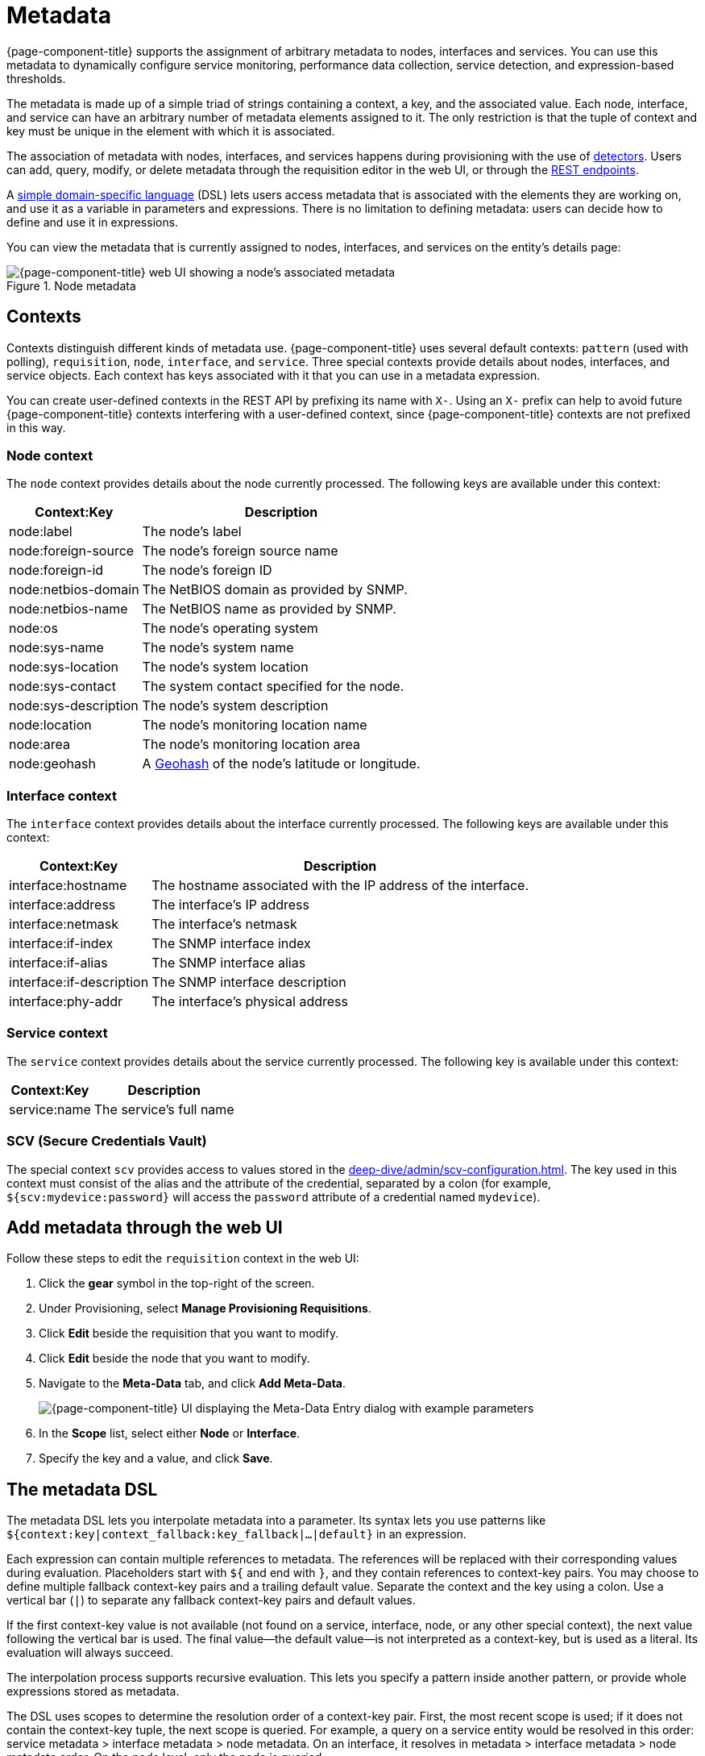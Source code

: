 
[[metadata-overview]]
= Metadata

{page-component-title} supports the assignment of arbitrary metadata to nodes, interfaces and services.
You can use this metadata to dynamically configure service monitoring, performance data collection, service detection, and expression-based thresholds.

The metadata is made up of a simple triad of strings containing a context, a key, and the associated value.
Each node, interface, and service can have an arbitrary number of metadata elements assigned to it.
The only restriction is that the tuple of context and key must be unique in the element with which it is associated.

The association of metadata with nodes, interfaces, and services happens during provisioning with the use of <<reference:provisioning/detectors.adoc#ref-provisioning-meta-data, detectors>>.
Users can add, query, modify, or delete metadata through the requisition editor in the web UI, or through the xref:development:rest/meta-data.adoc[REST endpoints].

A <<ga-meta-data-dsl, simple domain-specific language>> (DSL) lets users access metadata that is associated with the elements they are working on, and use it as a variable in parameters and expressions.
There is no limitation to defining metadata: users can decide how to define and use it in expressions.

You can view the metadata that is currently assigned to nodes, interfaces, and services on the entity's details page:

.Node metadata
image::metadata/metadata-view.png["{page-component-title} web UI showing a node's associated metadata"]

== Contexts

Contexts distinguish different kinds of metadata use.
{page-component-title} uses several default contexts: `pattern` (used with polling), `requisition`, `node`, `interface`, and `service`.
Three special contexts provide details about nodes, interfaces, and service objects.
Each context has keys associated with it that you can use in a metadata expression.

You can create user-defined contexts in the REST API by prefixing its name with `X-`.
Using an `X-` prefix can help to avoid future {page-component-title} contexts interfering with a user-defined context, since {page-component-title} contexts are not prefixed in this way.

=== Node context

The `node` context provides details about the node currently processed.
The following keys are available under this context:

[options="autowidth"]
|===
| Context:Key            | Description

| node:label
| The node's label

| node:foreign-source
| The node's foreign source name

| node:foreign-id
| The node's foreign ID

| node:netbios-domain
| The NetBIOS domain as provided by SNMP.

| node:netbios-name
| The NetBIOS name as provided by SNMP.

| node:os
| The node's operating system

| node:sys-name
| The node's system name

| node:sys-location
| The node's system location

| node:sys-contact
| The system contact specified for the node.

| node:sys-description
| The node's system description

| node:location
| The node's monitoring location name

| node:area
| The node's monitoring location area

| node:geohash
| A https://en.wikipedia.org/wiki/Geohash[Geohash] of the node's latitude or longitude.
|===

=== Interface context

The `interface` context provides details about the interface currently processed.
The following keys are available under this context:

[options="autowidth"]
|===
| Context:Key                | Description

| interface:hostname
| The hostname associated with the IP address of the interface.

| interface:address
| The interface's IP address

| interface:netmask
| The interface's netmask

| interface:if-index
| The SNMP interface index

| interface:if-alias
| The SNMP interface alias

| interface:if-description
| The SNMP interface description

| interface:phy-addr
| The interface's physical address
|===

=== Service context

The `service` context provides details about the service currently processed.
The following key is available under this context:

[options="autowidth"]
|===
| Context:Key        | Description

| service:name
| The service's full name
|===

[[ga-metadata-scv]]
=== SCV (Secure Credentials Vault)

The special context `scv` provides access to values stored in the xref:deep-dive/admin/scv-configuration.adoc[].
The key used in this context must consist of the alias and the attribute of the credential, separated by a colon (for example, `${scv:mydevice:password}` will access the `password` attribute of a credential named `mydevice`).

[[ga-metadata-webui]]
== Add metadata through the web UI

Follow these steps to edit the `requisition` context in the web UI:

. Click the *gear* symbol in the top-right of the screen.
. Under Provisioning, select *Manage Provisioning Requisitions*.
. Click *Edit* beside the requisition that you want to modify.
. Click *Edit* beside the node that you want to modify.
. Navigate to the *Meta-Data* tab, and click *Add Meta-Data*.
+
image::metadata/metadata_add.png["{page-component-title} UI displaying the Meta-Data Entry dialog with example parameters"]

. In the *Scope* list, select either *Node* or *Interface*.
. Specify the key and a value, and click *Save*.

[[ga-meta-data-dsl]]
== The metadata DSL

The metadata DSL lets you interpolate metadata into a parameter.
Its syntax lets you use patterns like `${context:key|context_fallback:key_fallback|...|default}` in an expression.

Each expression can contain multiple references to metadata.
The references will be replaced with their corresponding values during evaluation.
Placeholders start with `${` and end with `}`, and they contain references to context-key pairs.
You may choose to define multiple fallback context-key pairs and a trailing default value.
Separate the context and the key using a colon.
Use a vertical bar (`|`) to separate any fallback context-key pairs and default values.

If the first context-key value is not available (not found on a service, interface, node, or any other special context), the next value following the vertical bar is used.
The final value--the default value--is not interpreted as a context-key, but is used as a literal.
Its evaluation will always succeed.

The interpolation process supports recursive evaluation.
This lets you specify a pattern inside another pattern, or provide whole expressions stored as metadata.

The DSL uses scopes to determine the resolution order of a context-key pair.
First, the most recent scope is used; if it does not contain the context-key tuple, the next scope is queried.
For example, a query on a service entity would be resolved in this order: service metadata > interface metadata > node metadata.
On an interface, it resolves in metadata > interface metadata > node metadata order.
On the node level, only the node is queried.

The available scopes depend on the environment for which an expression is evaluated; they are documented as appropriate elsewhere in this guide.
Some environments also provide additional scopes that are not backed by the persisted metadata, but which provide additional metadata related to the current evaluation.

=== Examples

The following placeholder will resolve to the `username` as defined in the requisitioning UI, or an empty value if the `username` is not defined:

[source]
${requisition:username}

Placeholders can contain optional default values, separated from the main reference with a vertical bar (`|`).
The following placeholder will resolve to the `username` as defined in the requisitioning UI, or to `admin` if the `username` is not defined:

[source]
${requisition:username|admin}

You can use fallback context-key pairs in a placeholder to specify other references to fall back to if the primary context-key pair is not defined.
Separate each reference with a vertical bar (`|`).
The following placeholder will resolve to the `username` as defined in the requisitioning UI.
If the `username` is not defined, the fallback `account` reference is used.
If neither exist, the placeholder defaults to `admin`:

[source]
${requisition:username|requisition:account|admin}

You can also embed placeholders within each other.
For example, the embedded placeholder below resolves to the `credentials` as defined in the requisitioning UI, with the node label as a fallback value.
Its result is used to resolve the outer pattern, and results in the device's final password:

[source]
${scv:${requisition:credentials|node:label}:password}

=== Test an expression

Test an expression using the following Karaf shell command:

[source, karaf]
admin@opennms> opennms:metadata-test -n 1 -i 192.168.0.100 -s ICMP '${fruits:apple|fruits:banana|vegetables:tomato|blue}'

This expression resolves to the following:

[source]
----
Meta-Data for node (id=1)
fruits:
  apple='green'
  banana='yellow'
vegetables:
  tomato='red'
---
Meta-Data for interface (ipAddress=192.168.0.100):
fruits:
  apple='brown'
---
Meta-Data for service (name=ICMP):
fruits:
  apple='red'
---
Input: '${fruits:apple|fruits:banana|vegetables:tomato|blue}'
Output: 'red'
Details:
  Part: '${fruits:apple|fruits:banana|vegetables:tomato|blue}' => match='fruits:apple', value='red', scope='SERVICE'
admin@opennms>
----

=== Uses

The following {page-component-title} components allow the use of the Metadata DSL:

* <<reference:provisioning/detectors.adoc#ref-provisioning-meta-data, Provisioning detectors>>.
* <<deep-dive/service-assurance/configuration.adoc#ga-pollerd-configuration-meta-data, Service assurance>>.
* <<deep-dive/performance-data-collection/collectd/collection-packages.adoc#ga-collectd-packages-services-meta-data, Performance management>>.
* <<reference:configuration/ttl-rpc.adoc#metadata-ttls, Using metadata for TTLs>>.
* <<deep-dive/thresholds/thresholding.adoc#ga-threshold-metadata, Expression-Based Thresholds>>.
* <<deep-dive/notifications/introduction.adoc#ga-notifications, Notifications>>.
